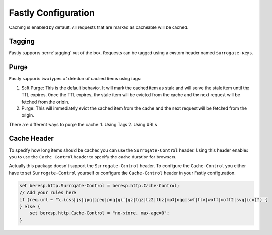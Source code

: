 .. _fastly configuration:

Fastly Configuration
-------------------

Caching is enabled by default. All requests that are marked as cacheable will be cached.

Tagging
~~~~~~~

Fastly supports :term:`tagging` out of the box.
Requests can be tagged using a custom header named ``Surrogate-Keys``.

Purge
~~~~~

Fastly supports two types of deletion of cached items using tags:

1. Soft Purge: This is the default behavior. It will mark the cached item as stale and will serve the stale item until the TTL expires. Once the TTL expires, the stale item will be evicted from the cache and the next request will be fetched from the origin.
2. Purge: This will immediately evict the cached item from the cache and the next request will be fetched from the origin.

There are different ways to purge the cache:
1. Using Tags
2. Using URLs

Cache Header
~~~~~~~~~~~~

To specify how long items should be cached you can use the ``Surrogate-Control`` header.
Using this header enables you to use the ``Cache-Control`` header to specify the cache duration for browsers.

Actually this package doesn't support the ``Surrogate-Control`` header.
To configure the ``Cache-Control`` you either have to set ``Surrogate-Control`` yourself or
configure the ``Cache-Control`` header in your Fastly configuration.

.. code-block:: none

    set beresp.http.Surrogate-Control = beresp.http.Cache-Control;
    // Add your rules here
    if (req.url ~ "\.(css|js|jpg|jpeg|png|gif|gz|tgz|bz2|tbz|mp3|ogg|swf|flv|woff|woff2|svg|ico)") {
    } else {
        set beresp.http.Cache-Control = "no-store, max-age=0";
    }
